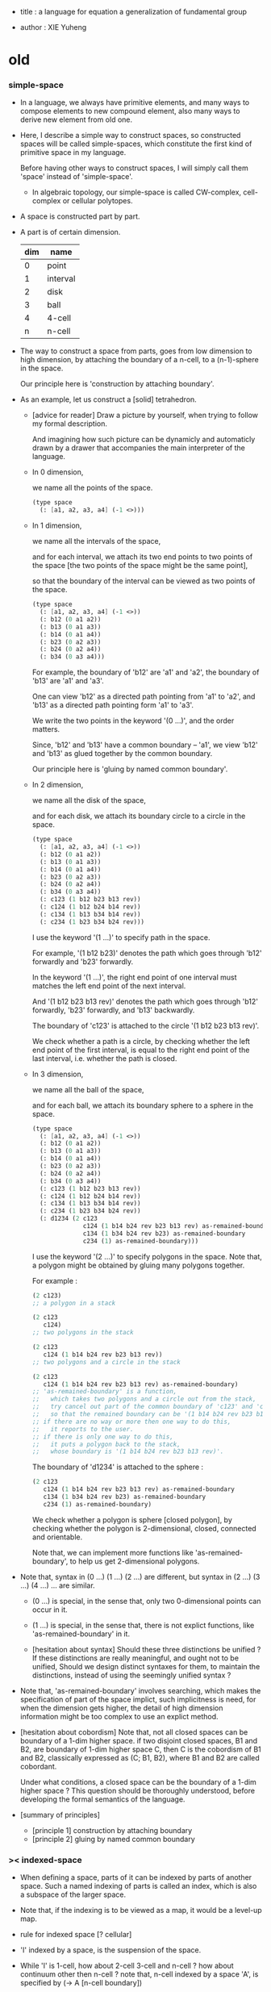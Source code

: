 - title :
  a language for equation
  a generalization of fundamental group

- author :
  XIE Yuheng

* old

*** simple-space

    - In a language, we always have primitive elements,
      and many ways to compose elements to new compound element,
      also many ways to derive new element from old one.

    - Here, I describe a simple way to construct spaces,
      so constructed spaces will be called simple-spaces,
      which constitute the first kind of primitive space in my language.

      Before having other ways to construct spaces,
      I will simply call them 'space' instead of 'simple-space'.

      - In algebraic topology,
        our simple-space is called
        CW-complex, cell-complex or cellular polytopes.

    - A space is constructed part by part.

    - A part is of certain dimension.

      | dim | name     |
      |-----+----------|
      |   0 | point    |
      |   1 | interval |
      |   2 | disk     |
      |   3 | ball     |
      |   4 | 4-cell   |
      |   n | n-cell   |

    - The way to construct a space from parts,
      goes from low dimension to high dimension,
      by attaching the boundary of a n-cell,
      to a (n-1)-sphere in the space.

      Our principle here is 'construction by attaching boundary'.

    - As an example, let us construct a [solid] tetrahedron.

      - [advice for reader]
        Draw a picture by yourself, when trying to follow
        my formal description.

        And imagining how such picture can be dynamicly
        and automaticly drawn by a drawer that
        accompanies the main interpreter of the language.

      - In 0 dimension,

        we name all the points of the space.

        #+begin_src scheme
        (type space
          (: [a1, a2, a3, a4] (-1 <>)))
        #+end_src

      - In 1 dimension,

        we name all the intervals of the space,

        and for each interval,
        we attach its two end points to two points of the space
        [the two points of the space might be the same point],

        so that the boundary of the interval
        can be viewed as two points of the space.

        #+begin_src scheme
        (type space
          (: [a1, a2, a3, a4] (-1 <>))
          (: b12 (0 a1 a2))
          (: b13 (0 a1 a3))
          (: b14 (0 a1 a4))
          (: b23 (0 a2 a3))
          (: b24 (0 a2 a4))
          (: b34 (0 a3 a4)))
        #+end_src

        For example, the boundary of 'b12' are 'a1' and 'a2',
        the boundary of 'b13' are 'a1' and 'a3'.

        One can view 'b12' as a directed path pointing from 'a1' to 'a2',
        and 'b13' as a directed path pointing form 'a1' to 'a3'.

        We write the two points in the keyword '(0 ...)',
        and the order matters.

        Since, 'b12' and 'b13' have a common boundary -- 'a1',
        we view 'b12' and 'b13' as glued together by the common boundary.

        Our principle here is 'gluing by named common boundary'.

      - In 2 dimension,

        we name all the disk of the space,

        and for each disk,
        we attach its boundary circle to a circle in the space.

        #+begin_src scheme
        (type space
          (: [a1, a2, a3, a4] (-1 <>))
          (: b12 (0 a1 a2))
          (: b13 (0 a1 a3))
          (: b14 (0 a1 a4))
          (: b23 (0 a2 a3))
          (: b24 (0 a2 a4))
          (: b34 (0 a3 a4))
          (: c123 (1 b12 b23 b13 rev))
          (: c124 (1 b12 b24 b14 rev))
          (: c134 (1 b13 b34 b14 rev))
          (: c234 (1 b23 b34 b24 rev)))
        #+end_src

        I use the keyword '(1 ...)' to specify path in the space.

        For example, '(1 b12 b23)' denotes
        the path which goes through 'b12' forwardly and 'b23' forwardly.

        In the keyword '(1 ...)',
        the right end point of one interval must matches
        the left end point of the next interval.

        And '(1 b12 b23 b13 rev)' denotes the path which
        goes through 'b12' forwardly, 'b23' forwardly, and 'b13' backwardly.

        The boundary of 'c123' is attached to the circle '(1 b12 b23 b13 rev)'.

        We check whether a path is a circle,
        by checking whether the left end point of the first interval,
        is equal to the right end point of the last interval,
        i.e. whether the path is closed.

      - In 3 dimension,

        we name all the ball of the space,

        and for each ball,
        we attach its boundary sphere to a sphere in the space.

        #+begin_src scheme
        (type space
          (: [a1, a2, a3, a4] (-1 <>))
          (: b12 (0 a1 a2))
          (: b13 (0 a1 a3))
          (: b14 (0 a1 a4))
          (: b23 (0 a2 a3))
          (: b24 (0 a2 a4))
          (: b34 (0 a3 a4))
          (: c123 (1 b12 b23 b13 rev))
          (: c124 (1 b12 b24 b14 rev))
          (: c134 (1 b13 b34 b14 rev))
          (: c234 (1 b23 b34 b24 rev))
          (: d1234 (2 c123
                      c124 (1 b14 b24 rev b23 b13 rev) as-remained-boundary
                      c134 (1 b34 b24 rev b23) as-remained-boundary
                      c234 (1) as-remained-boundary)))
        #+end_src

        I use the keyword '(2 ...)' to specify polygons in the space.
        Note that, a polygon might be obtained by gluing many polygons together.

        For example :
        #+begin_src scheme
        (2 c123)
        ;; a polygon in a stack

        (2 c123
           c124)
        ;; two polygons in the stack

        (2 c123
           c124 (1 b14 b24 rev b23 b13 rev))
        ;; two polygons and a circle in the stack

        (2 c123
           c124 (1 b14 b24 rev b23 b13 rev) as-remained-boundary)
        ;; 'as-remained-boundary' is a function,
        ;;   which takes two polygons and a circle out from the stack,
        ;;   try cancel out part of the common boundary of 'c123' and 'c124',
        ;;   so that the remained boundary can be '(1 b14 b24 rev b23 b13 rev)'.
        ;; if there are no way or more then one way to do this,
        ;;   it reports to the user.
        ;; if there is only one way to do this,
        ;;   it puts a polygon back to the stack,
        ;;   whose boundary is '(1 b14 b24 rev b23 b13 rev)'.
        #+end_src

        The boundary of 'd1234' is attached to the sphere :
        #+begin_src scheme
        (2 c123
           c124 (1 b14 b24 rev b23 b13 rev) as-remained-boundary
           c134 (1 b34 b24 rev b23) as-remained-boundary
           c234 (1) as-remained-boundary)
        #+end_src

        We check whether a polygon is sphere [closed polygon],
        by checking whether the polygon is
        2-dimensional, closed, connected and orientable.

        Note that, we can implement more functions like 'as-remained-boundary',
        to help us get 2-dimensional polygons.

    - Note that, syntax in (0 ...) (1 ...) (2 ...) are different,
      but syntax in (2 ...) (3 ...) (4 ...) ... are similar.

      - (0 ...) is special, in the sense that,
        only two 0-dimensional points can occur in it.

      - (1 ...) is special, in the sense that,
        there is not explict functions, like 'as-remained-boundary' in it.

      - [hesitation about syntax]
        Should these three distinctions be unified ?
        If these distinctions are really meaningful,
        and ought not to be unified,
        Should we design distinct syntaxes for them,
        to maintain the distinctions,
        instead of using the seemingly unified syntax ?

    - Note that, 'as-remained-boundary' involves searching,
      which makes the specification of part of the space implict,
      such implicitness is need, for when the dimension gets higher,
      the detail of high dimension information might be too complex
      to use an explict method.

    - [hesitation about cobordism]
      Note that, not all closed spaces
      can be boundary of a 1-dim higher space.
      if two disjoint closed spaces, B1 and B2, are boundary of
      1-dim higher space C, then C is the cobordism of B1 and B2,
      classically expressed as (C; B1, B2),
      where B1 and B2 are called cobordant.

      Under what conditions, a closed space can be
      the boundary of a 1-dim higher space ?
      This question should be thoroughly understood,
      before developing the formal semantics of the language.

    - [summary of principles]
      - [principle 1] construction by attaching boundary
      - [principle 2] gluing by named common boundary

*** >< indexed-space

    - When defining a space, parts of it can be indexed
      by parts of another space.
      Such a named indexing of parts is called an index,
      which is also a subspace of the larger space.

    - Note that,
      if the indexing is to be viewed as a map,
      it would be a level-up map.

    - rule for indexed space [? cellular]

    - 'I' indexed by a space,
      is the suspension of the space.

    - While 'I' is 1-cell,
      how about 2-cell 3-cell and n-cell ?
      how about continuum other then n-cell ?
      note that, n-cell indexed by a space 'A',
      is specified by (-> A [n-cell boundary])

*** >< fiber-space

    - To view product-space as special fiber-space,
      for which a gluing pattern is given.

    - After a construction of a fiber-bundle,
      we can proof the total-space is equal to another space,
      and by doing so, we get a level-down map from the space to the base-space.

    - A level-down map can only be achieved by means of fiber-bundle.

*** >< lifting-problem

    - A lifting-problem is expressed for a [?] on a fiber-space.

    - [lifting-problem and cross-section-problem]
      cross-section-problem can be viewed as
      lifting a subspace [instead of function] of the base-space,
      or just lifting the base-space itself [i.e. global cross-section].

*** >< homotopy theory

    - x -
      homotopy group 被定義爲帶有代數結構的 mapping-space
      但是 對我們來說
      我們可以直接說它是 combinatorial group theory

    - k -
      也許 mapping-space 是必要的
      考慮高維的情形就知道了

    - x -
      不想用 mapping-space
      是因爲與 combinatorial theory 相比
      這種空間的生成元和關係不明顯

    - k -
      我們可以考慮 在低維的情形
      mapping-space 的代數結構如何獲得生成元與關係
      然後再推廣到高維

* todo

*** 编码问题

    - x -
      在考虑粘合 polyhedron 的時候
      可能就已經出現 編碼問題了
      因爲此時 邊和面太多了

*** 非交換的代數結構

    - x -
      whitehead 已經知道的那些空間的非交換的高階代數結構是什麼 ?
      [cross-module]

*** local-to-global

    - x -
      一個 local-to-global theorem 可以給我們靈活的計算方式
      是否可以對高階代數結構形成 local-to-global theorem ?

*** 語言的有效性

    - 語言的有效性 還需要檢驗
      1. 無窮空間
      2. 三階空間
         非自由二階代數結構
         和自由三階代數結構
      3. 要能夠表達二階曲面的分類定理
      4. 要能夠表達 product-space 的 boundary-rule

*** 一階的例子 與 covering-space

    - x -
      如果想給出非平凡的一階圖形的例子
      那就一定要考慮無窮圖
      此時無窮個點的生成子就類似於邊
      無窮個邊的生成子就類似於面 [但是可能是不可逆的]
      等等

    - k -
      我想對這些東西的表達很重要
      在考慮這些之前去實現語言
      就是 '過早優化' 了

    - x -
      還要考慮到 我們之前說過
      covering-space 的編碼 能夠解決代數結構中元素的等價問題

*** 之前的語言中對空間的同倫等價的證明

    - x -
      之前的設計中
      爲了證明一些 subdivision 之間的等價
      我們花費了很大篇幅的代碼
      現在我們知道
      這種等價關係也許不應該用空間之間的同倫等價的古典定義來處理

    - k -
      事實上 我們還是不知道應該如何處理空間之間的等價
      subdivision 可以有代數解釋
      它也可以看成是代數結構的細化

    - x -
      combinatorial topology 中用一些基本變換來定義空間之間的同倫等價
      我們是否也應該採取這種定義方式呢 ?

    - k -
      首先來看 subdivision
      我們知道
      用一對函數來定義的倫等價
      可以用來解釋 subdivision 所得到的空間之間的等價
      這甚至不是同倫而是同胚

    - x -
      既然 subdivision 有代數解釋
      函數所定義的等價 對 subdivision 的解釋
      是否也有代數解釋呢 ?
      即 用代數的觀點 來解釋之前的解釋

    ------

    - x -
      我們不能迴避古典的用兩個函數定義空間之間的等價的方法
      我們要試着給出解釋
      subdivision 所給出的 空間之間的兩個函數是特殊的
      其中一個函數是不降階的
      也許這正是區分 同倫 和 同胚 的關鍵

*** refl

    - x -
      我們還沒有考慮 (refl ...) 與一般元素的相乘問題

    - k -
      但是我們現在有了一個指導原則
      那就是 chain 的語法 == 等式組變換的忠實記錄
      在這個指導原則下
      語法的設計應該輕鬆多了
      在需要做決策的時候 我們可以使用這個原則

*** 現在的語法是否已經足夠描述 product-space 的 boundary rule 了 ?

    - fiber-space = dependent product-space

*** 從低維低組合數開始

    - 從低維低組合數開始
      列舉 complex 與 manifold

      給這些列舉以細分
      使得能夠得到 simplicial-complex 而計算 homology group

      對於 2-man 觀察 normalization
      對於 3-man 嘗試 normalization

      對於 2-man 觀察沒有 normalization 的條件下 獲得 universal-covering-space
      對於 3-man 嘗試獲得 universal-covering-space

*** 嘗試以形式化的方式描述 covering-space 與 universal-covering-space

* note

*** intro

    - topology, or at least combinatorial topology,
      give raise to algebraic topology,
      the aim of which is to find
      algebraic structures as invariants of topology space.

      my argument is that combinatorial topology it self
      can be viewed as an higher algebraic structure,
      finding different algebraic invariants
      of a combinatorially defined topology space
      is to simplify the higher algebraic structure in different ways.

    - 組合羣論中說羣是由生成子和關係展示的
      其實這裏所說的關係都是特殊的關係 即 等式
      在我的語言中 我強調這一點
      並且給等式的方向以解釋

    - my aim is to provide a language in which
      all the phenomena of algebraic topology can be expressed and explained.

    - [並非劃歸 圖形是必要的]
      在觀察這些從圖形得到的代數結構時
      我們不能脫離對這些圖形的想象本身
      因爲不藉助這些圖形來處理
      等式的兩種恆等變形之間的等價
      是難以想象的

    - [recover geometry]
      am i to reduce topology to algebra ?
      by no means, since topology, as and reduction of geometry,
      relies on geometry;
      so will my higher algebraic structure relies on geometry.

*** 之前的錯誤在於沒有考慮定向 [現在知道定向就是等式的方向]

    - 一個 disk 或 ball 的邊界多種表示方式
      當圖形作爲代數結構中的元素而自乘時
      之前的想法是
      只要有公共公共邊界就可以相乘
      其中某種相乘 被認爲是 same-position-self-gluing
      這種相乘將消除一對元素

      現在知道必須把這些
      作爲 disk 或 ball 的邊界的 circle 或 sphere
      所形成的 close chain
      理解爲等式
      等式是有固定方向的
      這個方向對應於 disk 或 ball 的定向
      多種表示方式和相乘方式 = 等式的恆等變換
      允許 左右兩邊的移項 這種恆等變換
      但是 當改變等式的方向的時候 必須要給出明顯的記錄
      因此 same-position-self-gluing 不能理解爲簡單的自乘了
      而應該被理解爲取反向之後的相乘
      想要相消 必須是 (+ A -A) 而不能是 (+ A A)
      這樣 有關相消的信息就被明顯地表達出來了

*** 代數結構

    - [generator and chain]
      chain 是代數中的元素
      即 生成子的複合
      這裏所考慮的 chain 不是交換的

    - [boundary operator]
      組成 chain 的元素可能屬各個層次
      層次之間有 boundary 算子
      邊界爲空的 chain 是閉的

    - [adding generator as adding equation to free algebraic structure]
      disk 與 ball 是 chain 所形成的等式

    - [generator 的複合 就是 等式的融合]
      disk 與 ball 在 glue 下形成 二階或者三階 chain
      這種 glue 記錄了 一階或二階等式之間的融合 [或者形成等式組]

    - [語法難點]
      假設我們的語法是線性的
      - 一階代數中
        | 非閉合元素 | line segment | 有唯一的表達方式 |
        | 閉合元素   | circle       | 有很多表達方式   |
        | 等式       | circle       | 有很多表達方式   |
      - 二階代數中
        | 非閉合元素 | sphere with holes [disk = sphere with one hole] |
        | 閉合元素   | sphere                                          |
        | 等式       | sphere                                          |

    - [等式可以用來 rewrite chain]
      用一個等式去變換一個 chain
      利用等式來做 rewriting
      這種 rewriting 可以看成是函數的同倫
      因爲 空間 A 中的 chain 可以看成是某個空間 X 嵌入 A
      (: f (-> X A))

      如何區分 同倫變換 與 同痕變換 與 外在同痕變換

      如果這樣想
      我們就是在用高階代數中的元素[chain]來取代函數
      高階代數中的元素的性質 就反映了 空間 X 的性質
      二者之間應該有嚴格的對應

      有了函數之間的同倫等價
      那麼空間之間的同倫等價如何呢 ?
      [即 hauptvermutung 問題]

    - [同倫時維數變化的代數解釋]
      每個元素本身都蘊含着一個平凡的等式
      那就是 其與自身相等

*** 高階代數結構

    - x -
      不用過多地考慮古典的 hauptvermutung
      其實我們現在已經有了不錯的理解函數之間同倫的方式
      重要的是找到在我們的語言中解釋空間之間的等價的方式
      [其定義可能有別於 Hurewicz 的 homotopy-equivalence]
      我們要找在我們的語言中自然的等價關係
      然後看看這個等價關係在更古典的語言中的解釋

      函數空間 (-> A B) 就是 B 的具有特殊性質的 chain 的空間
      對於函數空間之間的等價
      我們也是不知道該如何定義的
      我們目前知道的只是
      元素之間的等價 和 函數之間的等價
      這二者都可以說是一階的等價

    - k -
      我想 對於空間之間的等價關係而言
      公共細分所定義的等價關係就已經夠了
      細分是有代數解釋的 [考慮 group 被細分爲 group]
      並且 把類型當作數據的時候
      細分也可以用函數來實現 [考慮二維流形的分類定理]

    - x -
      如果這樣說的話 我們其實是在用 hauptvermutung
      但是我們不知道古典意義上的 hauptvermutung 的意義是什麼
      我們不知道 爲什麼 hauptvermutung 是需要證明的
      低維時這個定理是如何被證明的 ?
      高維是這個定理爲什麼會被否定 ?
      四維時爲什麼還沒有結果 ?
      當證明 hauptvermutung 的時候 我們證明的是什麼 ?
      其構造性如何 ?
      - 既然在高維這個定理可以被否定
        那麼就是說 有另外一種定義空間之間的等價的方式
        並且在高維的時候
        這種定義 比 公共細分所做的定義 帶有的信息要多

    - k -
      但是我們也要明白
      如果採用這種方式的話
      我們就離開了同倫
      而回到了對同胚研究
      維數之間不能有變化了

    - x -
      首先 跨越維數的映射
      在我們的語言中本來就是不自然的
      其次 從等式的角度看 維數的變化也是可以解釋的
      因爲對等式的平凡的恆等變形也算是恆等變形

    - k -
      我們還需要考慮如何定義函數空間之間的等價關係

    - x -
      如果我能找到一個高階代數結構之間的等價關係
      使得它介於同倫與古典的同胚之間
      我就能證明高階同倫羣是不重要的了
      因爲同倫羣所帶有的信息
      就是同倫等價所需要的所有信息

    - k -
      首先我們已經有代數結構的細分了
      如果想要定義更強的等價
      就要允許更多的對代數結構的變換
      還有什麼可以允許的呢 ?

    - x -
      可能這種想法太刻意了
      不如想想能夠如何模仿 homology group
      來給我們的高階代數結構做去類型化與交換化
      我們可以試着找出同調羣無法區分的空間
      然後以新的方式弱化代數結構
      使得如此獲得的代數結構之間的同構問題可解
      並且能夠區分那些同調羣無法區分的空間

    - k -
      如果我們的理論與語言有效的話
      我們應該能自己構造出很多這種空間
      不用 knot 而用 polyhedron

*** 計數

    - x -
      語法和語義之間的關係在於
      多種語法可以描述同樣的數據

      [問題 1]
      當以一種語法描述出數據之後
      根據數據本身 可以生成出
      所有可能的描述這個數據的語法
      試着做一些窮舉
      然後看看有沒有正規形式

      [問題 2]
      如果要用有向圖來實現這些數據
      那麼如何判斷兩個數據是否相等呢 ?

    - k -
      我發現
      只要能想象出圖形
      就是能在程序語言中用數據結構實現它們
      因此 '語義' 一詞
      就機器實現而言
      也就人的想象而言

*** 等價

    - x -
      an equation is the boundary of a chain
      a chain is the record of the formation of an equation

      用等式進行 rewrite = chain 之間的同倫
      等式可能是 (refl ...) 經過移項得到的
      這樣
      這種等式稱作是非本質的 它們所給出的變換也稱作是非本質的

      一個 n+1 階 chain 是一個 n 階等式
      這個等式本身也可以給以移項變換

*** fiber

    - x -
      高於維數階的同倫羣
      也許只能被理解爲 fiber-space
      而不能被理解爲 chain group

*** function as chain group

    - x -
      此時 function 的同倫變換就按古典的定義
      (-> (* X I) Y)
      但是如何把它 與 chain 的同倫變換相容呢 ?
      後者是 用等式進行轉寫

*** 同倫類

    - x -
      mobius-band 與 cylinder 有相同的同倫類型
      但是 它們的二階代數結構不同

      mobius-band 的非平凡二階元素只有一個
      cylinder 的非平凡二階元素於整數對應

    - k -
      但是 我們如何定義代數結構之間的等價來形成空間的代數不變量呢 ?

    - x -
      對於上面兩個例子
      首先我們發現 相乘方式是固定的
      這就類似於古典的代數結構
      我們需要更多的例子

* 一維自由代數結構 / 1 dimensional free algebraic structure

  - 首先我們有很多點
    點之間有很多被標記以方向的邊 稱爲有向邊
    我們可以認爲這樣一個圖是一個代數結構 稱爲 free-groupoid
    有向邊爲生成子
    生成子相乘可以得到這個代數中的一般元素

    代數的元素之間有等式
    比如平凡的等式 (= a a)

    沿着一條有向邊走 過去又馬上走回來 就等同於留在原地
    這樣我們就得到了一個看似非平凡的等式 (= (+ a (- a)) (+))
    我們可以說這是一種消去
    當 (+ a (- a)) 出現時它們可以被消除

    但是我們發現 (= a a) 與 (= (+ a (- a)) (+)) 其實是同一個等式
    因爲經過移項 二者之間可以相互轉化
    這就是等式的恆等變形

    或者我們可以說
    對於代數中的每個元素
    我們都能形成平凡的等式
    #+begin_src scheme
    (: (refl a) (= a a))
    (: (refl (+ a b)) (= (+ a b) (+ a b)))
    #+end_src

    我們還可以利用移項來對這些等式進行恆等變形
    即 基本恆等變形
    #+begin_src scheme
    (: (refl a) (= a a))
    (: (+ (refl a) (=> a)) (= (+ a (- a)) (+)))
    (: (+ (refl a) (=< a)) (= (+ (- a) a) (+)))
    (: (+ (refl a) (>= a)) (= (+) (+ a (- a))))
    (: (+ (refl a) (<= a)) (= (+) (+ (- a) a)))
    #+end_src

    一般的規則如下
    #+begin_src scheme
    (: =< (-> [<::> = <::>] [(- <:) <::> = :>]))
    (: => (-> [<::> = <::>] [<::> (- :>) = <:]))
    (: <= (-> [<::> = <::>] [:> = (- <:) <::>]))
    (: >= (-> [<::> = <::>] [<: = <::> (- :>)]))

    (: =< (-> (= (+ <: :>)
                 (+ <: :>))
              (= (+ (- <:) <: :>)
                 (+ :>))))

    (: => (-> (= (+ <: :>)
                 (+ <: :>))
              (= (+ <: :> (- :>))
                 (+ <:))))

    (: <= (-> (= (+ <: :>)
                 (+ <: :>))
              (= (+ :>)
                 (+ (- <:)) <: :>)))

    (: >= (-> (= (+ <: :>)
                 (+ <: :>))
              (= (+ <:)
                 (+ <: :> (- :>)))))
    #+end_src

    我們可以說這些是同一個元素
    只不過我們用來表達這些元素的語言是線性的
    所以對同一個元素 產生了不同的表達方式
    當把形式語言實現爲程序語言的時候
    我們可以寫一些檢查器
    來幫助我們判斷 某些式子是否是同一個東西的不同表達方式

    等式可以用來轉寫代數結構中的元素
    平凡的等式 和 平凡的等式經過移項變形而得到的等式
    所形成的轉寫都是平凡的
    這些轉寫不用記錄 直接讓機器處理就好

    - 也就是說我們可以自由的消去相鄰的互逆的元素
      但是這是不應該被允許的
      因爲 消去互逆的項與否 整個 chain 的邊界就改變了
      而 chain 要能被看作是 對邊界之成爲當前這樣的邊界 的忠實記錄
      邊界就是等式組 chain 是對等式組的變換的記錄

    - 但是如果這些平凡的轉寫不能讓機器自動處理
      那麼表達移項的語法可能就非常複雜了

    - 之所以這樣說是因爲
      把移項理解爲了 先在等式兩邊同時乘以某個元素
      然後再消去相鄰的項
      (a b = c)
      (a b -b = c -b)
      (a = c -b)
      只要拋棄這種觀點就行了

    - 核心的想法是
      chain 的語法是對等式組變換的忠實記錄
      即 所有關於變化的信息 都要被明顯的語法表達出來

    說這個代數結構是 free-groupoid
    說其 'free' 就在於除了這些利用 'refl' 生成的平凡等式之外
    沒有別的等式了

* 一維非自由代數結構  / 1 dimensional non-free algebraic structure

  - 添加一些別的等式 free-groupoid 就變成了 groupoid
    首先我們發現 (= (+ b0 b1) (+ b1 b0))
    是不能由平凡等式經過基本恆等變形來得到的
    我們可以把這個等式添加到我們的代數結構中來
    #+begin_src scheme
    (: c0 (= (+ b0 b1) (+ b1 b0)))
    #+end_src

    添加的時候給以了名字
    每次想要使用這個等式的時候
    我們就用這個名字做記錄

    我們還可以再添加一個
    #+begin_src scheme
    (: c1 (= (+ b0 b1) (+ b1 b0)))
    #+end_src
    雖然二者作爲等式是相同的
    但是在用於轉寫時
    二者的性質可能不同
    比如 二者消耗的能量可能不是一個數量級的
    或者 二者消耗的能源類型不同
    或者 二者消耗的時間不是一個數量級的

    比如我們還可以引入
    #+begin_src scheme
    (: c (= b0 b0))
    #+end_src
    雖然它的作用效果是平凡的
    但是它與平凡的等式 (refl b0) 是不同的

    我們假設每個這樣的引入
    所引入的都是與之前等式不同的新等式

    我們可以想象 (+ b0 b1) 是某個分子結構
    我們發現了一種物質 c0 利用這個物質 和某種處理方式
    我們能把 (+ b0 b1) 變成 (+ b1 b0)
    之後我們又發現了 另一種類似的物質 c1 也有類似的效果
    等等

    這樣等式對元素所做的變化 就能被實體化
    動詞的名詞化 就是爲了記錄
    爲了能夠把動詞所代表的變化當作名詞一樣來處理
    反向的等式就是反物質
    等等

    這些等式也可以用來轉寫一階代數結構中的元素
    這些等式也可以進行移項這種恆等變形
    如果只在乎把 (+ b0 b1) 變爲 (+ b1 b0)
    那麼使用 c0 和 c1 那個都無所謂

    並且我們可以把兩個等式融合來得到新的等式
    我們要設計語法來記錄等式的融合
    並且 融合兩個等式之後再作用 與 相繼的作用兩個等式 必須是等價的

* 類比化學語言

  - 我們可以把上面的類比加以系統發展
    用以理解高階代數中的現象

    物質
    物質之間的轉化
    轉化是利用高階的物質完成的
    反物質
    等等

* 二階空間

  - 我們發現
    1. 等式有逆元素
    2. 兩個等式如果有相同的元素
       就可以利用元素代入來將兩個等式融合爲一個
       這種融合就像是代數結構中的乘法

    這樣我們就有了一個二階的代數結構 稱其爲 2-complex
    我們可以把一階時候的術語統一一下
    稱之前的 free-groupoid 爲 1-complex
    這樣 1-complex 之 'free' 就在於 其中沒有非平凡二階元素

    就像一階情形一樣
    首先我們要找到 基本恆等變形
    這些恆等變形 當然就是 (refl c0) 之類的平凡等式 經過移項獲得的
    我們需要設計語法來描述這些信息

* 選取例子以驗證語言的有效性

*** intro

    - 邊數很少的 polygon
      面數很少的 polyhedron
      的所有可能
      然後以它們爲基礎看各種算法作用於它們的效果

    - 用正多面體來形成簡單的例子
      對稱性越強的圖形
      編碼所用的信息就越少

    - 那麼這首先將引出一個計數問題
      通過計數我們可以估計問題的複雜性
      首先我們要確定
      有多少由 n-gon 或 n-hedron 構造 manifold 的方式

*** >< how to enumerate n-gon and n-hedron ?

    - ><

*** 2-complex formed by gluing the edges of one n-gon together

***** 2-gon

      #+begin_src scheme
      (type space
        (: a0 a1 <>)
        (: b0 b1 (= a0 a1))
        (: c0 (= b0 b1)))

      (note glue b1 to b0)

      (type space (note S2)
        (: a0 a1 <>)
        (: b0 (= a0 a1))
        (: c0 (= b0 b0)))

      (note glue a1 to a0)

      (type space (note pseudo-manifold)
        (: a0 <>)
        (: b0 (= a0 a0))
        (: c0 (= b0 b0)))

      (note cut b0 to b0 and b1)

      (type space
        (: a0 <>)
        (: b0 b1 (= a0 a0))
        (: c0 (= b0 b1)))

      (note glue b1 to (- b0))

      (type space (note projective space)
        (: a0 <>)
        (: b0 (= a0 a0))
        (: c0 (= b0 (- b0))))
      #+end_src

***** cut 和 glue

      - x -
        施行上面這個 cut 和 glue 操作的條件是什麼 ?
        雖然這些操作是不同胚的
        但是也應該把它們加到語言中來

      - k -
        在窮舉 n-gon 所形成的 complex 的時候
        cut 與 glue 這兩個操作可以形成一個 complex 之間的有向圖

***** the neighborhood function

      #+begin_src scheme
      (define S2
        (type space
          (: a0 a1 <>)
          (: b0 (= a0 a1))
          (: c0 (= b0 b0))))

      (topological-equivalent
       (neighborhood S2/a0)
       (type neighborhood-space
         (: b0 <>)
         (: c0 (= b0 b0))))

      (define PS2
        (type space
          (: a0 <>)
          (: b0 (= a0 a0))
          (: c0 (= b0 b0))))

      (topological-equivalent
       (neighborhood PS2/a0)
       (type neighborhood-space
         (: b0 <>)
         (: (- b0) <>)
         (: c0 (= b0 b0))
         (: (+ c0 (=< b0) (>= b0)) (= (- b0) (- b0)))))
      #+end_src

***** >< 4-gon

      #+begin_src scheme

      #+end_src

*** 3-complex formed by gluing the faces of one n-hedron together

***** ><

      #+begin_src scheme
      (type space
        ()
        )
      #+end_src

* 二維空間的例子

*** mobius-band

    #+begin_src scheme
    (define mobius-band
      (type space
        (: a0 a1 <>)
        (: b0 (= a0 a1))
        (: b1 (= a1 a0))
        (: b2 (= a0 a1))
        (: c0 (= (+ b0 b1) (+ b2 (- b0))))))

    (: c0                   (= (+ b0 b1) (+ b2 (- b0))))
    (: (+ c0 (=< b2))       (= (+ (- b2) b0 b1) (- b0)))
    (: (- c0)               (= (+ b2 (- b0)) (+ b0 b1)))
    (: (+ (- c0) (<= b2))   (= (- b0) (+ (- b2) b0 b1)))

    (: (+ c0 (=< b2)
          (- c0) (<= b2))
       (= (+ (- b2) b0 b1) (+ (- b2) b0 b1)))

    (: (refl c0)
       (= c0
          c0))

    (: [(refl c0) (=> c0)]
       (= (+ c0 (=< b2)
             (- c0) (<= b2))
          (+)))
    #+end_src

*** cylinder

    #+begin_src scheme
    (define cylinder
      (type space
        (: a0 a1 <>)
        (: b0 (= a0 a1))
        (: b1 (= a1 a1))
        (: b2 (= a0 a0))
        (: c0 (= (+ b0 b1) (+ b2 b0)))))

    (: c0                   (= (+ b0 b1) (+ b2 b0)))
    (: (+ c0 (=< b2))       (= (+ (- b2) b0 b1) b0))
    (: (+ c0 (>= b1))       (= b0 (+ b2 b0 (- b1))))

    (: (- c0)               (= (+ b2 b0) (+ b0 b1)))
    (: (+ (- c0) (<= b2))   (= b0 (+ (- b2) b0 b1)))

    (: (+ c0 (=< b2)
          (- c0) (<= b2))
       (= (+ (- b2) b0 b1)  (+ (- b2) b0 b1)))

    (: (+ c0 (=< b2)
          c0 (>= b1))
       (= (+ (- b2) b0 b1) (+ b2 b0 (- b1))))

    (define dehn-twist
      (lambda (-> cylinder cylinder)
        (-> a0 a0)
        (-> a1 a1)
        (-> b1 b1)
        (-> b2 b2)
        (-> b0 (+ b0 b1))
        (-> c0 (:> (= (+ b0 b1) (+ b2 b0)))
            (+ (+ c0 (=< b2) (=< b0) (:> (= (+ (- b0) (- b2) b0 b1) (+)))
                  (refl b1) (>= b1) (:> (= (+) (+ b1 (- b1)))))
               (:> (= (+ (- b0) (- b2) b0 b1)
                      (+ b1 (- b1))))
               (<= (- b0)) (<= (- b2)) (=> (- b1))
               (:> (= (+ b0 b1 b1) (+ b2 b0 b1)))))))

    (define dehn-twist
      (lambda (-> cylinder cylinder)
        (-> a0 a0)
        (-> a1 a1)
        (-> b1 b1)
        (-> b2 b2)
        (-> b0 (+ b0 b1))
        (-> c0 (+ (+ c0 (=< b2) (=< b0) (refl b1) (>= b1))
                  (<= (- b0)) (<= (- b2)) (=> (- b1))))))

    (note 可以發現這種嚴格的移項語法太複雜了
          對於代入以融合等式而言
          我們只需要指出
          (1 就那個元素代入)
          (2 就那個位置代入))

    (note 但是我們至少有了一種有效的底層語法
          也許這些高層的語法可以被實現爲二元函數
          [移項都是一元函數])

    (note 我們是否已經得到了最細的底層語法 ?)

    (note (+ c0 (refl b1)) 與 c0 是否是相等的 ?
          我想應該是不相等的
          因爲它們是 2 階 chain
          而沒有三階 等式能夠把其中的一個轉化爲另一個
          因爲這裏有的只是三階的非本質等式
          比如 (: (refl (refl b1)) (= (refl b1) (refl b1)))
          它是不能消去 (refl b1) 的
          假設有消去 (refl b1) 的等式 x
          那麼它的就是 (: x (= (refl b1) (+)))

          沒有等式來轉寫它們
          它們就不同倫等價)
    #+end_src

*** sphere

    #+begin_src scheme
    (define sphere
      (type space
        (: a0 a1 <>)
        (: b0 (= a0 a1))
        (: c0 (= b0 b0))))

    (define sphere
      (type space
        (: a0 a1 a2 <>)
        (: b0 (= a0 a1))
        (: b1 (= a1 a2))
        (: c0 (= (+ b0 b1) (+ b0 b1)))))
    #+end_src

*** solid-tetrahedron

    - the following description will break
      the beautiful symmetry of solid-tetrahedron,
      only by this way,
      can we express each symmetry by a homeomorphism
      from the solid-tetrahedron to itself.

    #+begin_src scheme
    (define solid-tetrahedron
      (type space
        (: a0 a1 a2 a3 <>)
        (: b01 (= a0 a1))
        (: b02 (= a0 a2))
        (: b03 (= a0 a3))
        (: b12 (= a1 a2))
        (: b13 (= a1 a3))
        (: b23 (= a2 a3))
        (: c012 (= (+ b01 b12) b02))
        (: c123 (= (+ b12 b23) b13))
        (: c013 (= (+ b01 b13) b03))
        (: c023 (= (+ b02 b23) b03))
        (: d1234
           (= (+ (- c012) (=< b01)
                 c123 (>= b23)
                 (<= (- b01))
                 (=> (- b23)))
              (+ (- c013)
                 c023 swap))
           (note
             (= (+ (- c012) (=< b01)
                   (:> (= (+ (- b01) b02) b12))
                   c123 (>= b23)
                   (:> (+ (= (+ (- b01) b02) b12)
                          (= b12 (+ b13 (- b23))))
                       (= (+ (- b01) b02) (+ b13 (- b23))))
                   (<= (- b01))
                   (=> (- b23))
                   (:> (= (+ b02 b23) (+ b01 b13))))
                (+ (- c013)
                   (:> (= b03 (+ b01 b13)))
                   c023 swap
                   (:> (+ (= (+ b02 b23) b03)
                          (= b03 (+ b01 b13)))
                       (= (+ b02 b23) (+ b01 b13)))))))))
    #+end_src

* ><><>< map, product-space, equivalent between maps

*** map and continuity-check

    - A map between space 'A' and 'B', is of type '(-> A B)'.
      The simplest kind of map,
      will map n-dim parts of 'A' to n-dim parts of 'B',
      I call this kind of map 'level-same' map.

    - Thus, we must distinguish following different kinds of maps :
      - level-same
      - level-diff
        - level-up
        - level-down

    - I do not know what rules should be established
      to handle level-diff map properly yet.

    - For level-same maps, the rule for continuity-check is simple.
      Suppose we have map (: f (-> A B)),
      and 'p' is a n-dim part of 'A'.

      continuity-check is simply
      #+begin_src scheme
      (= [p f boundary] [p boundary f])
      ;; or
      (: [p f] [p boundary f])
      #+end_src

      i.e. how the boundary of 'p' is mapped to 'B' by 'f',
      will constrain how 'p' can be mapped to 'B' by 'f'.

    - Since a map has many levels.

    - 兩個空間 A B 之間的映射可以被理解爲
      B 中的一組 chain
      其中每個 chain 被 A 中的生成子命名
      並且生成子的邊界給 B 中的這一組 chain 的選取加以了限制

    - 也可以被理解 aristotle 對連續體的解釋

    - 映射的複合
      ><><><

    - 映射是一个 limited chain
      映射之間的同倫是 等式對 limited chain 的轉寫

    - x -
      某個函數可以看成是
      限制對 chain 所施行的代數操作
      這類似於羣的同態定理

      考慮羣同態 (: f (-> G1 G2))
      (~~ (/ G1 (ker f)) (img f))

      考慮連續函數 (: f (-> A B))
      它被理解爲 B 中的 chain
      但是 A 的形式限制了 chain 的性質
      並且 (ker f) 是 A 中那些被放棄不用的 對 chain 的限制
      [有很多的限制方式 但是我放棄使用其中一些]

*** product-space

    - The first kind of primitive space is simple-space defined above,
      while the first kind of compound space is product-space.

    - There can be many ways by which we can compose new spaces,
      each of such way must shows
      1. what are the parts of the space ?
      2. what are the boundarys of the parts ?

    - The rule of product-space
      #+begin_src scheme
      (= [(* a b) boundary] (+ (* a boundary b) (* a b boundary)))
      ;; or
      (: (* a b) (+ (* a boundary b) (* a b boundary)))
      #+end_src

    - Note that, in the rule above,
      (+ ...) is implicit about how to view the resulting shape.
      I do not know the general explict rule yet.

    - The interval is defined as follow
      #+begin_src scheme
      (define I
        (type space
          (: [i0, i1] (-1 <>))
          (: i01 (0 i0 i1))))
      #+end_src

      Taking the interval as an example,
      the rule for construction are
      #+begin_src scheme
      (: (* i01 i0) (0 (* i0 i0) (* i1 i0)))
      (: (* i1 i01) (0 (* i1 i0) (* i1 i1)))
      (: (* i01 i1) (0 (* i0 i1) (* i1 i1)))
      (: (* i0 i01) (0 (* i0 i0) (* i0 i1)))
      (: (* i01 i01) (1 (* i01 i0) (* i1 i01)
                        (* i01 i1) rev  (* i0 i01) rev))
      #+end_src

    - A function of type (-> (* I I) X)
      can be defined as follow
      #+begin_src scheme
      (define f
        (lambda (-> (* I I) X)
          (with (-> (* (-1 I) (-1 I)) (-1 X))
            (-> (* i0 i0) ...)
            (-> (* i0 i1) ...)
            (-> (* i1 i0) ...)
            (-> (* i1 i1) ...))
          (with (-> (* (0 i0 i1) (-1 I) %:i)
                    (0 (* i0 :i) <>
                       (* i1 :i) <>))
            (-> (* (1 i01) i0) ...)
            (-> (* (1 i01) i1) ...))
          (with (-> (* (-1 I) %:i (0 i0 i1))
                    (0 (* :i i0) <>
                       (* :i i1) <>))
            (-> (* i0 (1 i01)) ...)
            (-> (* i1 (1 i01)) ...))
          (with (-> (* (0 i0 i1) %:p0
                       (0 i0 i1) %:p1)
                    (1 (* (1 :p0) i0) <>
                       (* i1 (1 :p1)) <>
                       (* (1 :p0) i1) <> rev
                       (* i0 (1 :p1)) <> rev))
            (-> (* (1 i01) (1 i01)) ...))))
      #+end_src

*** extension-problem

    - An extension-problem is expressed for a partial-map on a subspace.

    - To solve an extension-problem
      is to extend a partial map to a total-map step by step,
      while maintain the continuity of the map.

    - A partial-map is a map defined on subspace of a space.

    - The subspace relation between spaces is encoded by parts.

    - Suppose 'A' is a subspace of 'X'
      the following is to extend a partial-map 'g'
      to a total-map 'f'
      #+begin_src scheme
      (let ([g (lambda (-> A Y) ...)])
        (define f
          (lambda (-> X Y)
            (extend-from g)
            ...)))
      #+end_src

*** equality

    - With product-space and extension-problem,
      we can define equality between two functions
      as the extension-problem for certain kind of product-space.

    - Suppose (: [f0, f1] (-> A B)),
      to proof (~ f0 f1),
      we need to extend a partial-map of type (-> (* A I) B)
      #+begin_src scheme
      (let ([f0 (lambda (-> A B) ...)]
            [f1 (lambda (-> A B) ...)])
        (lambda (-> (* A I) B)
          (extend-from
            (lambda (-> (* A (list i0 i1)) B)
              (-> (* :a i0) [:a f0])
              (-> (* :a i1) [:a f1])))
          ...))
      #+end_src

    - With the equality between functions,
      we can define the equality between space.

    - Suppose 'A' and 'B' are two spaces,
      to proof (~~ A B),
      is to find (: f (-> A B)) and (: g (-> B A))
      and to proof (~ [f g] [A id]) and (~ [g f] [B id])
      #+begin_src scheme
      (lambda (-> (* A I) A)
        (extend-from
          (lambda (-> (* A (list i0 i1)) A)
            (-> (* :a i0) [:a f g])
            (-> (* :a i1) :a)))
        ...)

      (lambda (-> (* B I) B)
        (extend-from
          (lambda (-> (* B (list i0 i1)) B)
            (-> (* :b i0) [:b g f])
            (-> (* :b i1) :b)))
        ...)
      #+end_src

* 二維空間之間的映射的例子

*** (~~ bool-suspend sphere-1)

    #+begin_src scheme
    (define sphere-1
      (type space
        (: b (-1 <>))
        (: loop (0 b b))))

    (define bool
      (type space
        (: [#f, #t] (-1 <>))))

    (define bool-suspend
      (type space
        (: [n, s] (-1 <>))
        (: m (-> bool (0 n s)))))

    (define f
      (lambda (-> bool-suspend sphere-1)
        (with (-> (-1 bool-suspend) (-1 sphere-1))
          (-> n b)
          (-> s b))
        (with (-> (0 n s) (0 b b))
          (-> (1 #f m) (1 loop))
          (-> (1 #t m) (1 b refl)))))

    (define g
      (lambda (-> sphere-1 bool-suspend)
        (with (-> (-1 sphere-1) (-1 bool-suspend))
          (-> b n))
        (with (-> (0 b b) (0 n n))
          (-> (1 loop) (1 #f m #t m rev)))))

    (note
      [g f] is already id of sphere-1)

    (define [g f]
      (lambda (-> sphere-1 sphere-1)
        (with (-> (-1 sphere-1) (-1 sphere-1))
          (-> b b))
        (with (-> (0 b b) (0 b b))
          (-> (1 loop) (1 loop)))))

    (define [f g]
      (lambda (-> bool-suspend bool-suspend)
        (with (-> (-1 bool-suspend) (-1 bool-suspend))
          (-> n n)
          (-> s n))
        (with (-> (0 n s) (0 n n))
          (-> (1 #f m) (1 #f m #t m rev))
          (-> (1 #t m) (1 n refl)))))

    (note
      'h' is to proof (~ [f g] [bool-suspend id]))

    (define h
      (lambda (-> (* bool-suspend I) bool-suspend)
        (extend-from
          (lambda  (-> (* bool-suspend (-1 I)) bool-suspend)
            (-> (* :x i0) [:x f g])
            (-> (* :x i1) :x)))
        (with (-> (* (-1 bool-suspend) %:a (0 i0 i1))
                  (0 (* :a i0) <> (* :a i1) <>))
          (-> (* n (1 i01)) (1 n refl)
              (:> (0 n n)))
          (-> (* s (1 i01)) (1 #t m)
              (:> (0 n s))))
        (with (-> (* (0 n s) %:b (0 i0 i1) %:i)
                  (1 (* :b i0) <> (* s :i) <>
                     (* :b i1) <> rev (* n :i) <> rev))
          (-> (* (1 #f m) (1 i01)) (2)
              (:> (1 (1 #f m #t m rev) (1 #t m)
                     (1 #f m) rev (1 n refl) rev)))
          (-> (* (1 #t m) (1 i01)) (2)
              (:> (1 (1 n refl) (1 #t m)
                     (1 #t m) rev (1 n refl) rev))))))
    #+end_src

*** (~~ bool-suspend-suspend sphere-2)

    #+begin_src scheme
    (define sphere-2
      (type space
        (: b2 (-1 <>))
        (: surf (1 b2 refl))))

    (define bool-suspend-suspend
      (type space
        (: [n2, s2] (-1 <>))
        (: m2 (-> bool-suspend (0 n2 s2)))))

    (: [n m2] (0 n2 s2))
    (: [s m2] (0 n2 s2))
    (: [#f m m2] (1 n m2 s m2 rev))
    (: [#t m m2] (1 n m2 s m2 rev))

    (define f
      (lambda (-> bool-suspend-suspend sphere-2)
        (with (-> (-1 bool-suspend-suspend) (-1 sphere-2))
          (-> n2 b2)
          (-> s2 b2))
        (with (-> (0 n2 s2) (0 b2 b2))
          (-> (1 n m2) (1 b2 refl))
          (-> (1 s m2) (1 b2 refl)))
        (with (-> (1 n m2 s m2 rev) (1 b2 refl))
          (-> (2 #f m m2) (2 surf))
          (-> (2 #t m m2) (2 b2 refl refl)))))

    (define g
      (lambda (-> sphere-2 bool-suspend-suspend)
        (with (-> (-1 sphere-2) (-1 bool-suspend-suspend))
          (-> b2 n2))
        (with (-> (1 b2 refl) (1 n2 refl))
          (-> (2 surf) (2 #f m m2 (1 n m2 s m2 rev) as-remained-boundary
                          #t m m2 (1) as-remained-boundary)))))

    (define [g f]
      (lambda (-> sphere-2 sphere-2)
        (with (-> (-1 sphere-2) (-1 sphere-2))
          (-> b2 b2))
        (with (-> (1 b2 refl) (1 b2 refl))
          (-> (2 surf) (2 surf)))))

    (note
      (2 surf)
      g =>
      (2 #f m m2 (1 n m2 s m2 rev) as-remained-boundary
         #t m m2 (1) as-remained-boundary)
      f =>
      (2 (2 surf) (1 (1 b2 refl) (1 b2 refl) rev) as-remained-boundary
         (2 b2 refl refl) (1) as-remained-boundary)
      ==
      (2 surf))

    (define [f g]
      (lambda (-> bool-suspend-suspend bool-suspend-suspend)
        (with (-> (-1 bool-suspend-suspend) (-1 bool-suspend-suspend))
          (-> n2 n2)
          (-> s2 n2))
        (with (-> (0 n2 s2) (0 n2 n2))
          (-> (1 n m2) (1 n2 refl))
          (-> (1 s m2) (1 n2 refl)))
        (with (-> (1 n m2 s m2 rev) (1 n2 refl))
          (-> (2 #f m m2) (2 #f m m2 (1 n m2 s m2 rev) as-remained-boundary
                             #t m m2 (1) as-remained-boundary))
          (-> (2 #t m m2) (2 n2 refl refl)))))

    (note
      'h' is to proof (~ [f g] [bool-suspend-suspend id]))

    (define h
      (lambda (-> (* bool-suspend-suspend I) bool-suspend-suspend)
        (extend-from
          (lambda (-> (* bool-suspend-suspend (-1 I)) bool-suspend-suspend)
            (-> (* :x i0) (* [:x f g]))
            (-> (* :x i1) (* :x))))
        (with (-> (* (-1 bool-suspend-suspend) %:a (0 i0 i1))
                  (0 (* :a i0) <> (* :a i1) <>))
          (-> (* n2 (1 i01)) (1 n2 refl)
              (:> (0 n2 n2))
              (note
                an alternative might be :: (1 n m2 s m2 rev)))
          (-> (* s2 (1 i01)) (1 s m2)
              (:> (0 n2 s2))
              (note
                an alternative might be :: (1 n m2))))
        (with (-> (* (0 n2 s2) %:b (0 i0 i1) %:i)
                  (1 (* (1 :b) i0) <> (* s2 (1 :i)) <>
                     (* (1 :b) i1) <> rev (* n2 (1 :i)) <> rev))
          (-> (* (1 n m2) (1 i01)) (2 #t m m2)
              (:> (1 (1 n2 refl) (1 s m2)
                     (1 n m2) rev (1 n2 refl) rev)
                  (1 (1 s m2) (1 n m2) rev)))
          (-> (* (1 s m2) (1 i01)) (2)
              (:> (1 (1 n2 refl) (1 s m2)
                     (1 s m2) rev (1 n2 refl) rev)
                  (1 (1 s m2)
                     (1 s m2) rev)
                  (1)))      )
        (with (-> (* (1 n m2 s m2 rev) %:c (0 i0 i1) %:i)
                  (2 (* (1 n m2) (1 :i)) <>
                     (1 (* n2 (1 i01)) <>
                        (* (1 n m2) i1) <>
                        (* s2 (1 i01)) <> rev
                        (* (1 n m2) i0) <> rev)
                     as-remained-boundary
                     (* (1 s m2) (1 :i)) <>
                     (1 (* (1 n m2) i1) <>
                        (* (1 n m2) i0) <> rev
                        (* (1 s m2) i1) <> rev
                        (* (1 s m2) i0) <>)
                     as-remained-boundary
                     (* (2 :c) i0) <>
                     (1 (* (1 n m2) i1) <>
                        (* (1 s m2) i1) <> rev)
                     as-remained-boundary
                     (* (2 :c) i1) <>
                     (1) as-remained-boundary))
          (-> (* (2 #f m m2) (1 i01)) (3)
              (:> (2 (2 #t m m2)
                     (1 (1 n2 refl)
                        (1 n m2)
                        (1 s m2) rev
                        (1 n2 refl) rev)
                     as-remained-boundary
                     (2)
                     (1 (1 n m2)
                        (1 n2 refl) rev
                        (1 s m2) rev
                        (1 n2 refl) rev)
                     as-remained-boundary
                     (2 #f m m2 (1 n m2 s m2 rev)
                        #t m m2 (1))
                     (1 (1 n m2)
                        (1 s m2) rev)
                     as-remained-boundary
                     (2 #f m m2)
                     (1) as-remained-boundary)))
          (-> (* (2 #t m m2) (1 i01)) (3)
              (:> (2 (2 #t m m2)
                     (2)
                     (2 n2 refl refl)
                     (2 #t m m2)
                     (1) as-final-boundary))))))
    #+end_src

* 三維空間的例子

* 三維空間之間的映射

* neighborhood 與 幾何 [recover geometry]

  - x -
    如果想要引入 neighborhood 的概念
    那麼是否也要同時引入 幾何 呢 ?
    如果要的話
    那麼所有的線都應該理解爲空間中的直線[測地線]
    而所有的面都應該理解爲空間中的什麼 ?

  - k -
    使用 neighborhood 的意義在於有限覆蓋定理
    但是我們所定義 neighborhood 的方式
    目前只是爲了把它聯繫於 用邊界所定義的連續性

  - x -
    我想我們必須引入幾何了

  - k -
    我想你之所以這樣說
    是因爲當考慮到有限覆蓋的時候
    就像是給了圖形以座標系

  ------

  - 假設使用降維的 neighborhood
    在取點的 neighborhood 的時候
    這一點在邊中的所有出現都將稱爲新的點

    具體的規則與語法是什麼 ?

* >< 忘記高階代數結構中的某些信息就得到同調理論

*** 引

    - 如何解釋 S2 的三階同倫羣爲非平凡羣 ?
      一個非平凡羣的 abelianization 可以是平凡羣嗎 ?

    - 只能解釋爲 兩個平凡等式 可能不等價

*** 規則

    - 說 homology group 是 高階代數的 abelianization
      首先要取 高階代數的 close chain

    - 經過 abelianization 之後
      邊界爲 0 的 k 階生成子是 k 階同調羣的元素
      k+1 階生成子給出 k 階同調羣中元素之間的等式

      - 只取生成子是不夠的
        因爲不閉的生成子 可能複合爲閉的元素

    - 高階代數中的 chain 經過 abelianization
      不能給出 homology theory 中的所有 chain

    - 也可以在簡化的時候不打散所有的碎片
      保持其中部分相連

*** 例子

    #+begin_src scheme
    (: abelianization (-> space homology-space))

    (note homology-space reuse syntax such as (: ...) and (+ ...))

    (define S2
      (type space
        (: a0 a1 <>)
        (: b0 (= a0 a1))
        (: b1 (= a1 a0))
        (: c0 (= (+ b0 b1) (+ b0 b1)))))

    (homological-equivalent
     (abelianization S2)
     (type homology-space
       (: a0 a1 <>)
       (: b0 (+ a0 (- a1)))
       (: b1 (+ a1 (- a0)))
       (: c0 (+))))

    (note S2 :: Z 0 Z)

    (define P2
      (type space
        (: a0 a1 <>)
        (: b0 (= a0 a1))
        (: b1 (= a1 a0))
        (: c0 (= (+ b0 b1) (+ (- b1) (- b0))))))

    (homological-equivalent
     (abelianization P2)
     (type homology-space
       (: a0 a1 <>)
       (: b0 (+ a0 (- a1)))
       (: b1 (+ a1 (- a0)))
       (: c0 (+ b0 b1 b1 b0))))

    (note P2 :: Z Z/2 0)

    (define T2
      (type space
        (: a0 <>)
        (: b0 b1 (= a0 a0))
        (: c0 (= (+ b0 b1) (+ b1 b0)))))

    (homological-equivalent
     (abelianization T2)
     (type homology-space
       (: a0 <>)
       (: b0 b1 (+))
       (: c0 (+))))

    (note T2 :: Z Z+Z Z)

    (define K2
      (type space
        (: a0 <>)
        (: b0 b1 (= a0 a0))
        (: c0 (= (+ b0 b1) (+ b1 (- b0))))))

    (homological-equivalent
     (abelianization K2)
     (type homology-space
       (: a0 <>)
       (: b0 b1 (+))
       (: c0 (+ b0 b0))))

    (note K2 :: Z Z+Z/2 0)
    #+end_src

* 獲得拓撲不變量

*** 引

    - 取閉合的鏈
      是否就能簡化代數結構而得到能力更強的拓撲不變量呢 ?

      我想問題應該劃歸爲
      當限制 代數中的元素爲 閉合的鏈時
      可否得到對這些元素的更高效的編碼 ?
      能否把這個代數結構化簡到正規形式 ?

      曲面的分類定理 可否被表達爲 對這個代數結構的化簡 ?
      一維的時候 我們可以把這個代數結構化簡成基本羣
      [我們要形成等價的定理 但是表達方式已經不一樣了]
      二維的時候 二階同倫羣是不夠的
      只考慮零虧格的曲面嵌入三維空間是不夠的
      還需要考慮高虧格的曲面嵌入三維空間
      三維空間中可能有高虧格的洞

*** 基本羣的另一種表示方式

    - 我們可以說兩個圈相加
      而不必說兩個圈相加而得到一個圈

*** 簡化代數結構的方法

    - 同倫的閉合鏈產生與對代數結構的過度細分
      找出同倫的鏈然後融合細分中的部分
      就能化簡代數結構

* >< 覆蓋空間 與 元素的等價問題

  - x -
    fundamental-group of surface =
    group of covering-transformation of universal-covering-space of surface
    這個等價如何推廣到高維代數 ?

  - k -
    首先我們看到推廣的可能的時候
    並不是從這個角度考慮的
    這在於 path 的邊界 形成一個點到點的[可逆]映射
    而 disk 的邊界 不能形成點到點的映射
    它所形成的是 很多邊之間的[可逆]關係

    我們想的其實還不是 點到點的可逆變換
    而是 給定 起點的時候 path 與終點對應 [降維]

  - x -
    groupoid 也可以 acting on covering-space
    只不過 covering-transformation 要加上類型

    branched-covering 使得 path lifting 不唯一

    帶有 一階洞 的 covering
    不同的 loop 經過 lifting
    可能給出 covering-space 中的同一個終點
    [因爲 covering-space 中可能有不可收縮的 loop]

    也就是說
    一個使得點變多
    一個使得點變少
    只有 universal-covering-space 的點是與 path 一一對應的

* >< 用沒有一階洞的一階無窮複形覆蓋一般一階複形

* >< 用沒有二階洞的二階無窮複形覆蓋一般二階複形

  - 此時有必要使用 branched-covering
    我們可以試試找一個 branched-covering of torus
    看看這個 branched-covering 能否解決 torus 的字問題

* >< 曲面分類定理的形式化

